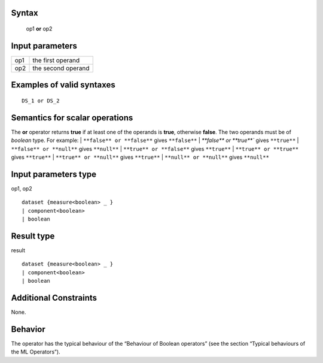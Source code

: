 ------
Syntax
------

    op1 **or** op2

----------------
Input parameters
----------------
.. list-table::

   * - op1
     - the first operand
   * - op2
     - the second operand

------------------------------------
Examples of valid syntaxes
------------------------------------
::

    DS_1 or DS_2

------------------------------------
Semantics  for scalar operations
------------------------------------
The **or** operator returns **true** if at least one of the operands is **true**, otherwise **false**.
The two operands must be of *boolean* type.
For example:
| ``**false** or **false**`` gives ``**false**``
| `**false** or **true**`` gives ``**true**``
| ``**false** or **null**`` gives ``**null**``
| ``**true** or **false**`` gives ``**true**``
| ``**true** or **true**`` gives ``**true**``
| ``**true** or **null**`` gives ``**true**``
| ``**null** or **null**`` gives ``**null**``

-----------------------------
Input parameters type
-----------------------------
op1, op2 ::

    dataset {measure<boolean> _ }
    | component<boolean>
    | boolean

-----------------------------
Result type
-----------------------------
result ::

    dataset {measure<boolean> _ }
    | component<boolean>
    | boolean

-----------------------------
Additional Constraints
-----------------------------
None.

--------
Behavior
--------

The operator has the typical behaviour of the “Behaviour of Boolean operators” (see the section “Typical
behaviours of the ML Operators”).
